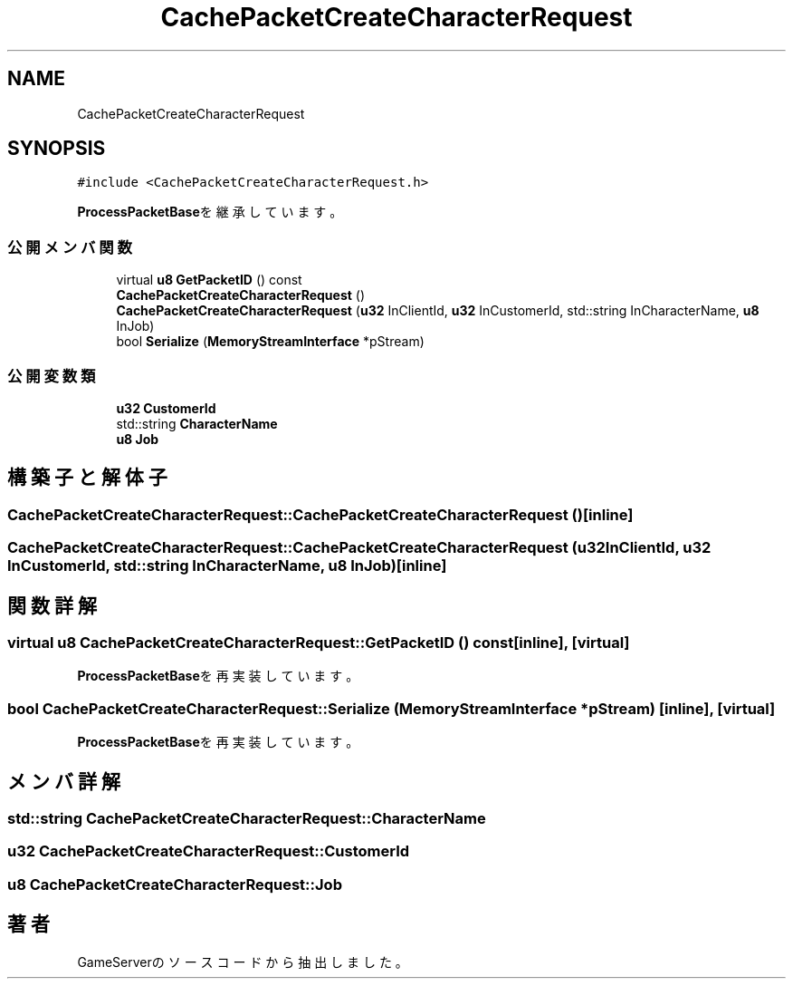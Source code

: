 .TH "CachePacketCreateCharacterRequest" 3 "2018年12月20日(木)" "GameServer" \" -*- nroff -*-
.ad l
.nh
.SH NAME
CachePacketCreateCharacterRequest
.SH SYNOPSIS
.br
.PP
.PP
\fC#include <CachePacketCreateCharacterRequest\&.h>\fP
.PP
\fBProcessPacketBase\fPを継承しています。
.SS "公開メンバ関数"

.in +1c
.ti -1c
.RI "virtual \fBu8\fP \fBGetPacketID\fP () const"
.br
.ti -1c
.RI "\fBCachePacketCreateCharacterRequest\fP ()"
.br
.ti -1c
.RI "\fBCachePacketCreateCharacterRequest\fP (\fBu32\fP InClientId, \fBu32\fP InCustomerId, std::string InCharacterName, \fBu8\fP InJob)"
.br
.ti -1c
.RI "bool \fBSerialize\fP (\fBMemoryStreamInterface\fP *pStream)"
.br
.in -1c
.SS "公開変数類"

.in +1c
.ti -1c
.RI "\fBu32\fP \fBCustomerId\fP"
.br
.ti -1c
.RI "std::string \fBCharacterName\fP"
.br
.ti -1c
.RI "\fBu8\fP \fBJob\fP"
.br
.in -1c
.SH "構築子と解体子"
.PP 
.SS "CachePacketCreateCharacterRequest::CachePacketCreateCharacterRequest ()\fC [inline]\fP"

.SS "CachePacketCreateCharacterRequest::CachePacketCreateCharacterRequest (\fBu32\fP InClientId, \fBu32\fP InCustomerId, std::string InCharacterName, \fBu8\fP InJob)\fC [inline]\fP"

.SH "関数詳解"
.PP 
.SS "virtual \fBu8\fP CachePacketCreateCharacterRequest::GetPacketID () const\fC [inline]\fP, \fC [virtual]\fP"

.PP
\fBProcessPacketBase\fPを再実装しています。
.SS "bool CachePacketCreateCharacterRequest::Serialize (\fBMemoryStreamInterface\fP * pStream)\fC [inline]\fP, \fC [virtual]\fP"

.PP
\fBProcessPacketBase\fPを再実装しています。
.SH "メンバ詳解"
.PP 
.SS "std::string CachePacketCreateCharacterRequest::CharacterName"

.SS "\fBu32\fP CachePacketCreateCharacterRequest::CustomerId"

.SS "\fBu8\fP CachePacketCreateCharacterRequest::Job"


.SH "著者"
.PP 
 GameServerのソースコードから抽出しました。
